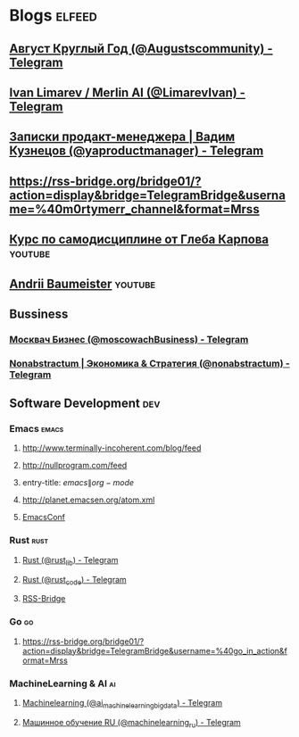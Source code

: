 * Blogs                                                              :elfeed:
** [[https://rss-bridge.org/bridge01/?action=display&bridge=TelegramBridge&username=%40Augustscommunity&format=Mrss][Август Круглый Год (@Augustscommunity) - Telegram]]
:PROPERTIES:
:TITLE: Telegram
:END:

** [[https://rss-bridge.org/bridge01/?action=display&bridge=TelegramBridge&username=%40LimarevIvan&format=Mrss][Ivan Limarev / Merlin AI (@LimarevIvan) - Telegram]]
:PROPERTIES:
:TITLE: Telegram
:END:

** [[https://rss-bridge.org/bridge01/?action=display&bridge=TelegramBridge&username=%40yaproductmanager&format=Mrss][Записки продакт-менеджера | Вадим Кузнецов (@yaproductmanager) - Telegram]]
:PROPERTIES:
:TITLE: Telegram
:END:

** https://rss-bridge.org/bridge01/?action=display&bridge=TelegramBridge&username=%40m0rtymerr_channel&format=Mrss
:PROPERTIES:
:TITLE: Telegram
:END:

** [[https://www.youtube.com/feeds/videos.xml?playlist_id=PLP1V2-34UCJoRT5j-Pml9pMGp-LzpNBI3][Курс по самодисциплине от Глеба Карпова]]                         :youtube:
** [[https://www.youtube.com/feeds/videos.xml?channel_id=UCpwQ3deqRxm1e2tM6pMZF4A][Andrii Baumeister]]                                               :youtube:
:PROPERTIES:
:TITLE:    YouTube
:END:

** Bussiness
*** [[https://rss-bridge.org/bridge01/?action=display&bridge=TelegramBridge&username=%40moscowachBusiness&format=Mrss][Москвач Бизнес (@moscowachBusiness) - Telegram]]
:PROPERTIES:
:TITLE: Telegram
:END:

*** [[https://rss-bridge.org/bridge01/?action=display&bridge=TelegramBridge&username=%40nonabstractum&format=Mrss][Nonabstractum | Экономика & Стратегия (@nonabstractum) - Telegram]]
:PROPERTIES:
:TITLE: Telegram
:END:

** Software Development                                                 :dev:
*** Emacs                                                           :emacs:
**** http://www.terminally-incoherent.com/blog/feed
**** http://nullprogram.com/feed
**** entry-title: \(emacs\|org-mode\)
**** http://planet.emacsen.org/atom.xml
**** [[toobnix:154][EmacsConf]]
*** Rust                                                             :rust:
**** [[https://rss-bridge.org/bridge01/?action=display&bridge=TelegramBridge&username=%40rust_lib&format=Mrss][Rust (@rust_lib) - Telegram]]
:PROPERTIES:
:TITLE: Telegram
:END:

**** [[https://rss-bridge.org/bridge01/?action=display&bridge=TelegramBridge&username=%40rust_code&format=Mrss][Rust (@rust_code) - Telegram]]
:PROPERTIES:
:TITLE: Telegram
:END:

**** [[https://rss-bridge.org/bridge01/?action=display&bridge=TelegramBridge&username=%40books_englishhh&format=Mrss][RSS-Bridge]]
:PROPERTIES:
:TITLE: Telegram
:END:

*** Go                                                                 :go:
**** https://rss-bridge.org/bridge01/?action=display&bridge=TelegramBridge&username=%40go_in_action&format=Mrss
:PROPERTIES:
:TITLE: Telegram
:END:

*** MachineLearning & AI                                               :ai:
**** [[https://rss-bridge.org/bridge01/?action=display&bridge=TelegramBridge&username=%40ai_machinelearning_big_data&format=Mrss][Machinelearning (@ai_machinelearning_big_data) - Telegram]]
:PROPERTIES:
:TITLE: Telegram
:END:

**** [[https://rss-bridge.org/bridge01/?action=display&bridge=TelegramBridge&username=%40machinelearning_ru&format=Mrss][Машинное обучение RU (@machinelearning_ru) - Telegram]]
:PROPERTIES:
:TITLE: Telegram
:END:
